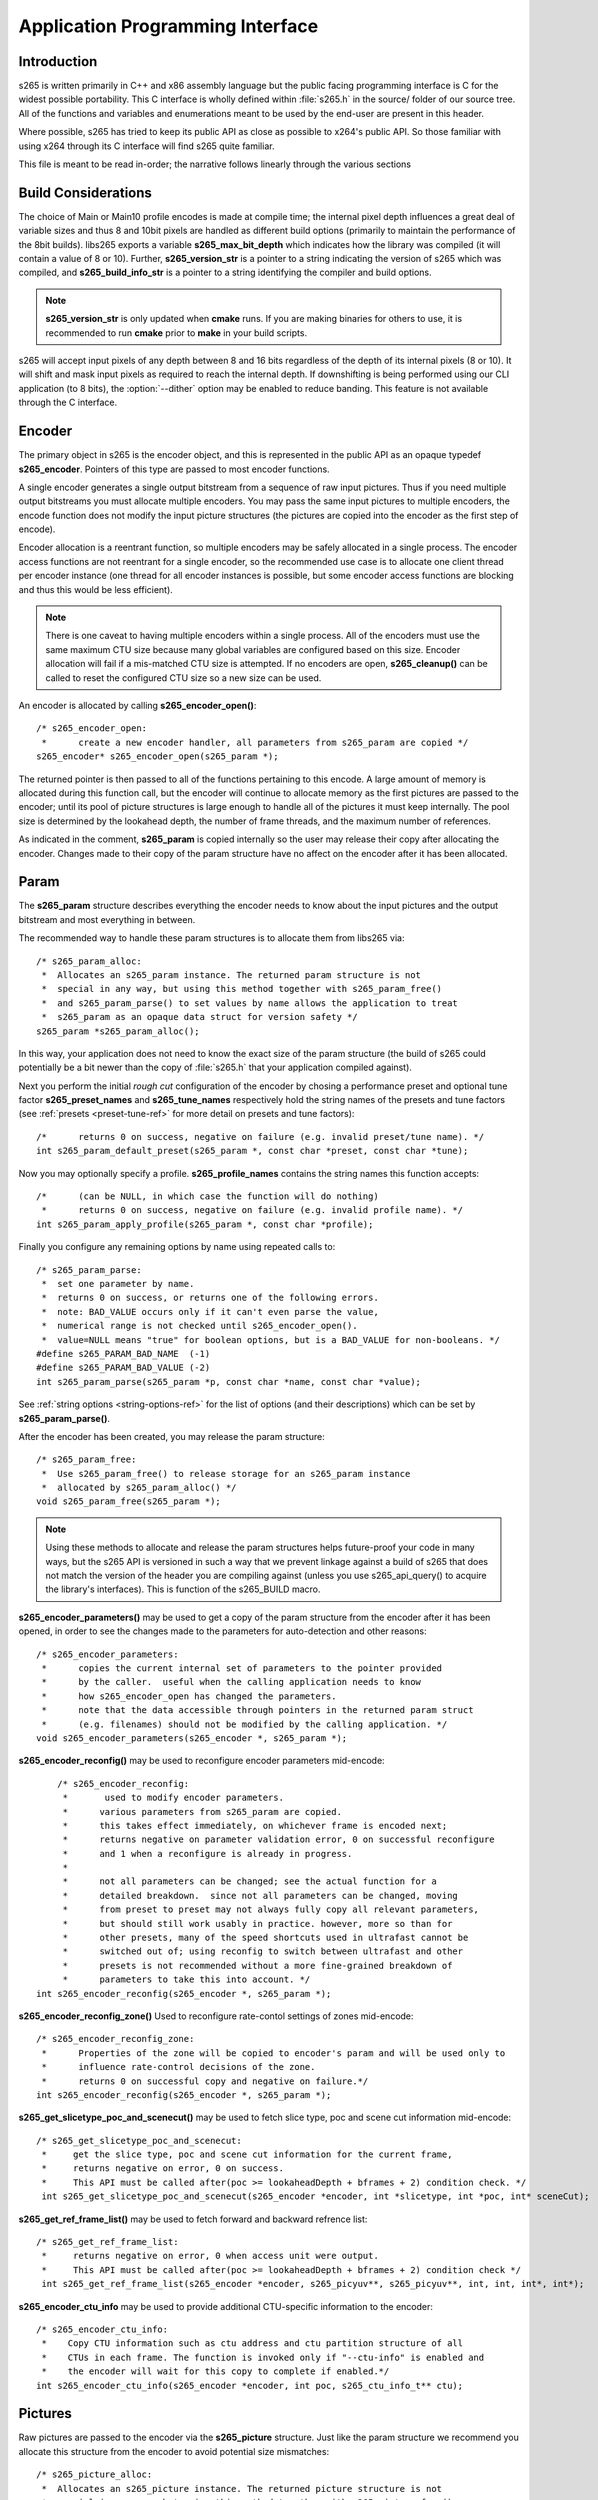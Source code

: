 *********************************
Application Programming Interface
*********************************

Introduction
============

s265 is written primarily in C++ and x86 assembly language but the
public facing programming interface is C for the widest possible
portability.  This C interface is wholly defined within :file:`s265.h`
in the source/ folder of our source tree.  All of the functions and
variables and enumerations meant to be used by the end-user are present
in this header.

Where possible, s265 has tried to keep its public API as close as
possible to x264's public API. So those familiar with using x264 through
its C interface will find s265 quite familiar.

This file is meant to be read in-order; the narrative follows linearly
through the various sections

Build Considerations
====================

The choice of Main or Main10 profile encodes is made at compile time;
the internal pixel depth influences a great deal of variable sizes and
thus 8 and 10bit pixels are handled as different build options
(primarily to maintain the performance of the 8bit builds). libs265
exports a variable **s265_max_bit_depth** which indicates how the
library was compiled (it will contain a value of 8 or 10). Further,
**s265_version_str** is a pointer to a string indicating the version of
s265 which was compiled, and **s265_build_info_str** is a pointer to a
string identifying the compiler and build options.

.. Note::

	**s265_version_str** is only updated when **cmake** runs. If you are
	making binaries for others to use, it is recommended to run
	**cmake** prior to **make** in your build scripts.

s265 will accept input pixels of any depth between 8 and 16 bits
regardless of the depth of its internal pixels (8 or 10).  It will shift
and mask input pixels as required to reach the internal depth. If
downshifting is being performed using our CLI application (to 8 bits),
the :option:`--dither` option may be enabled to reduce banding. This
feature is not available through the C interface.

Encoder
=======

The primary object in s265 is the encoder object, and this is
represented in the public API as an opaque typedef **s265_encoder**.
Pointers of this type are passed to most encoder functions.

A single encoder generates a single output bitstream from a sequence of
raw input pictures.  Thus if you need multiple output bitstreams you
must allocate multiple encoders.  You may pass the same input pictures
to multiple encoders, the encode function does not modify the input
picture structures (the pictures are copied into the encoder as the
first step of encode).

Encoder allocation is a reentrant function, so multiple encoders may be
safely allocated in a single process. The encoder access functions are
not reentrant for a single encoder, so the recommended use case is to
allocate one client thread per encoder instance (one thread for all
encoder instances is possible, but some encoder access functions are
blocking and thus this would be less efficient).

.. Note::

	There is one caveat to having multiple encoders within a single
	process. All of the encoders must use the same maximum CTU size
	because many global variables are configured based on this size.
	Encoder allocation will fail if a mis-matched CTU size is attempted.
	If no encoders are open, **s265_cleanup()** can be called to reset
	the configured CTU size so a new size can be used.

An encoder is allocated by calling **s265_encoder_open()**::

	/* s265_encoder_open:
	 *      create a new encoder handler, all parameters from s265_param are copied */
	s265_encoder* s265_encoder_open(s265_param *);

The returned pointer is then passed to all of the functions pertaining
to this encode. A large amount of memory is allocated during this
function call, but the encoder will continue to allocate memory as the
first pictures are passed to the encoder; until its pool of picture
structures is large enough to handle all of the pictures it must keep
internally.  The pool size is determined by the lookahead depth, the
number of frame threads, and the maximum number of references.

As indicated in the comment, **s265_param** is copied internally so the user
may release their copy after allocating the encoder.  Changes made to
their copy of the param structure have no affect on the encoder after it
has been allocated.

Param
=====

The **s265_param** structure describes everything the encoder needs to
know about the input pictures and the output bitstream and most
everything in between.

The recommended way to handle these param structures is to allocate them
from libs265 via::

	/* s265_param_alloc:
	 *  Allocates an s265_param instance. The returned param structure is not
	 *  special in any way, but using this method together with s265_param_free()
	 *  and s265_param_parse() to set values by name allows the application to treat
	 *  s265_param as an opaque data struct for version safety */
	s265_param *s265_param_alloc();

In this way, your application does not need to know the exact size of
the param structure (the build of s265 could potentially be a bit newer
than the copy of :file:`s265.h` that your application compiled against).

Next you perform the initial *rough cut* configuration of the encoder by
chosing a performance preset and optional tune factor
**s265_preset_names** and **s265_tune_names** respectively hold the
string names of the presets and tune factors (see :ref:`presets
<preset-tune-ref>` for more detail on presets and tune factors)::

	/*      returns 0 on success, negative on failure (e.g. invalid preset/tune name). */
	int s265_param_default_preset(s265_param *, const char *preset, const char *tune);

Now you may optionally specify a profile. **s265_profile_names**
contains the string names this function accepts::

	/*      (can be NULL, in which case the function will do nothing)
	 *      returns 0 on success, negative on failure (e.g. invalid profile name). */
	int s265_param_apply_profile(s265_param *, const char *profile);

Finally you configure any remaining options by name using repeated calls to::

	/* s265_param_parse:
	 *  set one parameter by name.
	 *  returns 0 on success, or returns one of the following errors.
	 *  note: BAD_VALUE occurs only if it can't even parse the value,
	 *  numerical range is not checked until s265_encoder_open().
	 *  value=NULL means "true" for boolean options, but is a BAD_VALUE for non-booleans. */
	#define s265_PARAM_BAD_NAME  (-1)
	#define s265_PARAM_BAD_VALUE (-2)
	int s265_param_parse(s265_param *p, const char *name, const char *value);

See :ref:`string options <string-options-ref>` for the list of options (and their
descriptions) which can be set by **s265_param_parse()**.

After the encoder has been created, you may release the param structure::

	/* s265_param_free:
	 *  Use s265_param_free() to release storage for an s265_param instance
	 *  allocated by s265_param_alloc() */
	void s265_param_free(s265_param *);

.. Note::

	Using these methods to allocate and release the param structures
	helps future-proof your code in many ways, but the s265 API is
	versioned in such a way that we prevent linkage against a build of
	s265 that does not match the version of the header you are compiling
	against (unless you use s265_api_query() to acquire the library's
	interfaces). This is function of the s265_BUILD macro.

**s265_encoder_parameters()** may be used to get a copy of the param
structure from the encoder after it has been opened, in order to see the
changes made to the parameters for auto-detection and other reasons::

	/* s265_encoder_parameters:
	 *      copies the current internal set of parameters to the pointer provided
	 *      by the caller.  useful when the calling application needs to know
	 *      how s265_encoder_open has changed the parameters.
	 *      note that the data accessible through pointers in the returned param struct
	 *      (e.g. filenames) should not be modified by the calling application. */
	void s265_encoder_parameters(s265_encoder *, s265_param *);

**s265_encoder_reconfig()** may be used to reconfigure encoder parameters mid-encode::

	/* s265_encoder_reconfig:
	 *       used to modify encoder parameters.
	 *      various parameters from s265_param are copied.
	 *      this takes effect immediately, on whichever frame is encoded next;
	 *      returns negative on parameter validation error, 0 on successful reconfigure
	 *      and 1 when a reconfigure is already in progress.
	 *
	 *      not all parameters can be changed; see the actual function for a
	 *      detailed breakdown.  since not all parameters can be changed, moving
	 *      from preset to preset may not always fully copy all relevant parameters,
	 *      but should still work usably in practice. however, more so than for
	 *      other presets, many of the speed shortcuts used in ultrafast cannot be
	 *      switched out of; using reconfig to switch between ultrafast and other
	 *      presets is not recommended without a more fine-grained breakdown of
	 *      parameters to take this into account. */
    int s265_encoder_reconfig(s265_encoder *, s265_param *);

**s265_encoder_reconfig_zone()** Used to reconfigure rate-contol settings of zones mid-encode::

    /* s265_encoder_reconfig_zone:
     *      Properties of the zone will be copied to encoder's param and will be used only to
     *      influence rate-control decisions of the zone.
     *      returns 0 on successful copy and negative on failure.*/
    int s265_encoder_reconfig(s265_encoder *, s265_param *);

**s265_get_slicetype_poc_and_scenecut()** may be used to fetch slice type, poc and scene cut information mid-encode::

    /* s265_get_slicetype_poc_and_scenecut:
     *     get the slice type, poc and scene cut information for the current frame,
     *     returns negative on error, 0 on success.
     *     This API must be called after(poc >= lookaheadDepth + bframes + 2) condition check. */
     int s265_get_slicetype_poc_and_scenecut(s265_encoder *encoder, int *slicetype, int *poc, int* sceneCut);

**s265_get_ref_frame_list()** may be used to fetch forward and backward refrence list::

    /* s265_get_ref_frame_list:
     *     returns negative on error, 0 when access unit were output.
     *     This API must be called after(poc >= lookaheadDepth + bframes + 2) condition check */
     int s265_get_ref_frame_list(s265_encoder *encoder, s265_picyuv**, s265_picyuv**, int, int, int*, int*);
 
**s265_encoder_ctu_info** may be used to provide additional CTU-specific information to the encoder::

    /* s265_encoder_ctu_info:
     *    Copy CTU information such as ctu address and ctu partition structure of all
     *    CTUs in each frame. The function is invoked only if "--ctu-info" is enabled and
     *    the encoder will wait for this copy to complete if enabled.*/
    int s265_encoder_ctu_info(s265_encoder *encoder, int poc, s265_ctu_info_t** ctu);

Pictures
========

Raw pictures are passed to the encoder via the **s265_picture** structure.
Just like the param structure we recommend you allocate this structure
from the encoder to avoid potential size mismatches::

	/* s265_picture_alloc:
	 *  Allocates an s265_picture instance. The returned picture structure is not
	 *  special in any way, but using this method together with s265_picture_free()
	 *  and s265_picture_init() allows some version safety. New picture fields will
	 *  always be added to the end of s265_picture */
	s265_picture *s265_picture_alloc();

Regardless of whether you allocate your picture structure this way or
whether you simply declare it on the stack, your next step is to
initialize the structure via::

	/***
	 * Initialize an s265_picture structure to default values. It sets the pixel
	 * depth and color space to the encoder's internal values and sets the slice
	 * type to auto - so the lookahead will determine slice type.
	 */
	void s265_picture_init(s265_param *param, s265_picture *pic);

s265 does not perform any color space conversions, so the raw picture's
color space (chroma sampling) must match the color space specified in
the param structure used to allocate the encoder. **s265_picture_init**
initializes this field to the internal color space and it is best to
leave it unmodified.

The picture bit depth is initialized to be the encoder's internal bit
depth but this value should be changed to the actual depth of the pixels
being passed into the encoder.  If the picture bit depth is more than 8,
the encoder assumes two bytes are used to represent each sample
(little-endian shorts).

The user is responsible for setting the plane pointers and plane strides
(in units of bytes, not pixels). The presentation time stamp (**pts**)
is optional, depending on whether you need accurate decode time stamps
(**dts**) on output.

If you wish to override the lookahead or rate control for a given
picture you may specify a slicetype other than s265_TYPE_AUTO, or a
forceQP value other than 0.

s265 does not modify the picture structure provided as input, so you may
reuse a single **s265_picture** for all pictures passed to a single
encoder, or even all pictures passed to multiple encoders.

Structures allocated from the library should eventually be released::

	/* s265_picture_free:
	 *  Use s265_picture_free() to release storage for an s265_picture instance
	 *  allocated by s265_picture_alloc() */
	void s265_picture_free(s265_picture *);

Encode Process
==============

The output of the encoder is a series of NAL packets, which are always
returned concatenated in consecutive memory. HEVC streams have SPS and
PPS and VPS headers which describe how the following packets are to be
decoded. If you specified :option:`--repeat-headers` then those headers
will be output with every keyframe.  Otherwise you must explicitly query
those headers using::

	/* s265_encoder_headers:
	 *      return the SPS and PPS that will be used for the whole stream.
	 *      *pi_nal is the number of NAL units outputted in pp_nal.
	 *      returns negative on error, total byte size of payload data on success
	 *      the payloads of all output NALs are guaranteed to be sequential in memory. */
	int s265_encoder_headers(s265_encoder *, s265_nal **pp_nal, uint32_t *pi_nal);

Now we get to the main encode loop. Raw input pictures are passed to the
encoder in display order via::

	/* s265_encoder_encode:
	 *      encode one picture.
	 *      *pi_nal is the number of NAL units outputted in pp_nal.
	 *      returns negative on error, zero if no NAL units returned.
	 *      the payloads of all output NALs are guaranteed to be sequential in memory. */
	int s265_encoder_encode(s265_encoder *encoder, s265_nal **pp_nal, uint32_t *pi_nal, s265_picture *pic_in, s265_picture *pic_out);

These pictures are queued up until the lookahead is full, and then the
frame encoders in turn are filled, and then finally you begin receiving
a output NALs (corresponding to a single output picture) with each input
picture you pass into the encoder.

Once the pipeline is completely full, **s265_encoder_encode()** will
block until the next output picture is complete.

.. note:: 

	Optionally, if the pointer of a second **s265_picture** structure is
	provided, the encoder will fill it with data pertaining to the
	output picture corresponding to the output NALs, including the
	recontructed image, POC and decode timestamp. These pictures will be
	in encode (or decode) order. The encoder will also write corresponding 
	frame encode statistics into **s265_frame_stats**.

When the last of the raw input pictures has been sent to the encoder,
**s265_encoder_encode()** must still be called repeatedly with a
*pic_in* argument of 0, indicating a pipeline flush, until the function
returns a value less than or equal to 0 (indicating the output bitstream
is complete).

At any time during this process, the application may query running
statistics from the encoder::

	/* s265_encoder_get_stats:
	 *       returns encoder statistics */
	void s265_encoder_get_stats(s265_encoder *encoder, s265_stats *, uint32_t statsSizeBytes);

Cleanup
=======

At the end of the encode, the application will want to trigger logging
of the final encode statistics, if :option:`--csv` had been specified::

 	/* s265_encoder_log:
	 *       write a line to the configured CSV file. If a CSV filename was not
	 *       configured, or file open failed, this function will perform no write. */
 	void s265_encoder_log(s265_encoder *encoder, int argc, char **argv);
 	
Finally, the encoder must be closed in order to free all of its
resources. An encoder that has been flushed cannot be restarted and
reused. Once **s265_encoder_close()** has been called, the encoder
handle must be discarded::

	/* s265_encoder_close:
	 *      close an encoder handler */
	void s265_encoder_close(s265_encoder *);

When the application has completed all encodes, it should call
**s265_cleanup()** to free process global, particularly if a memory-leak
detection tool is being used. **s265_cleanup()** also resets the saved
CTU size so it will be possible to create a new encoder with a different
CTU size::

	/* s265_cleanup:
	 *     release library static allocations, reset configured CTU size */
	void s265_cleanup(void);

VMAF (Video Multi-Method Assessment Fusion)
==========================================

If you set the ENABLE_LIBVMAF cmake option to ON, then s265 will report per frame
and aggregate VMAF score for the given input and dump the scores in csv file.
The user also need to specify the :option:`--recon` in command line to get the VMAF scores.
 
    /* s265_calculate_vmafScore:
     *    returns VMAF score for the input video.
     *    This api must be called only after encoding was done. */
    double s265_calculate_vmafscore(s265_param*, s265_vmaf_data*);

    /* s265_calculate_vmaf_framelevelscore:
     *    returns VMAF score for each frame in a given input video. The frame level VMAF score does not include temporal scores. */
    double s265_calculate_vmaf_framelevelscore(s265_vmaf_framedata*);
    
.. Note::

    When setting ENABLE_LIBVMAF cmake option to ON, it is recommended to
    also set ENABLE_SHARED to OFF to prevent build problems.  
    We only need the static library from these builds.
    
    Binaries build with windows will not have VMAF support.
      
Multi-library Interface
=======================

If your application might want to make a runtime bit-depth selection, it
will need to use one of these bit-depth introspection interfaces which
returns an API structure containing the public function entry points and
constants.

Instead of directly using all of the **s265_** methods documented above,
you query an s265_api structure from your libs265 and then use the
function pointers of the same name (minus the **s265_** prefix) within
that structure.  For instance **s265_param_default()** becomes
**api->param_default()**.

s265_api_get
------------

The first bit-depth instrospecton method is s265_api_get(). It designed
for applications that might statically link with libs265, or will at
least be tied to a particular SONAME or API version::

	/* s265_api_get:
	 *   Retrieve the programming interface for a linked s265 library.
	 *   May return NULL if no library is available that supports the
	 *   requested bit depth. If bitDepth is 0, the function is guarunteed
	 *   to return a non-NULL s265_api pointer from the system default
	 *   libs265 */
	const s265_api* s265_api_get(int bitDepth);

Like **s265_encoder_encode()**, this function has the build number
automatically appended to the function name via macros. This ties your
application to a particular binary API version of libs265 (the one you
compile against). If you attempt to link with a libs265 with a different
API version number, the link will fail.

Obviously this has no meaningful effect on applications which statically
link to libs265.

s265_api_query
--------------

The second bit-depth introspection method is designed for applications
which need more flexibility in API versioning.  If you use
**s265_api_query()** and dynamically link to libs265 at runtime (using
dlopen() on POSIX or LoadLibrary() on Windows) your application is no
longer directly tied to the API version that it was compiled against::

	/* s265_api_query:
	 *   Retrieve the programming interface for a linked s265 library, like
	 *   s265_api_get(), except this function accepts s265_BUILD as the second
	 *   argument rather than using the build number as part of the function name.
	 *   Applications which dynamically link to libs265 can use this interface to
	 *   query the library API and achieve a relative amount of version skew
	 *   flexibility. The function may return NULL if the library determines that
	 *   the apiVersion that your application was compiled against is not compatible
	 *   with the library you have linked with.
	 *
	 *   api_major_version will be incremented any time non-backward compatible
	 *   changes are made to any public structures or functions. If
	 *   api_major_version does not match s265_MAJOR_VERSION from the s265.h your
	 *   application compiled against, your application must not use the returned
	 *   s265_api pointer.
	 *
	 *   Users of this API *must* also validate the sizes of any structures which
	 *   are not treated as opaque in application code. For instance, if your
	 *   application dereferences a s265_param pointer, then it must check that
	 *   api->sizeof_param matches the sizeof(s265_param) that your application
	 *   compiled with. */
	const s265_api* s265_api_query(int bitDepth, int apiVersion, int* err);

A number of validations must be performed on the returned API structure
in order to determine if it is safe for use by your application. If you
do not perform these checks, your application is liable to crash::

	if (api->api_major_version != s265_MAJOR_VERSION) /* do not use */
	if (api->sizeof_param != sizeof(s265_param))      /* do not use */
	if (api->sizeof_picture != sizeof(s265_picture))  /* do not use */
	if (api->sizeof_stats != sizeof(s265_stats))      /* do not use */
	if (api->sizeof_zone != sizeof(s265_zone))        /* do not use */
	etc.

Note that if your application does not directly allocate or dereference
one of these structures, if it treats the structure as opaque or does
not use it at all, then it can skip the size check for that structure.

In particular, if your application uses api->param_alloc(),
api->param_free(), api->param_parse(), etc and never directly accesses
any s265_param fields, then it can skip the check on the
sizeof(s265_parm) and thereby ignore changes to that structure (which
account for a large percentage of s265_BUILD bumps).

Build Implications
------------------

By default libs265 will place all of its internal C++ classes and
functions within an s265 namespace and export all of the C functions
documented in this file. Obviously this prevents 8bit and 10bit builds
of libs265 from being statically linked into a single binary, all of
those symbols would collide.

However, if you set the EXPORT_C_API cmake option to OFF then libs265
will use a bit-depth specific namespace and prefix for its assembly
functions (s265_8bit, s265_10bit or s265_12bit) and export no C
functions.

In this way you can build one or more libs265 libraries without any
exported C interface and link them into a libs265 build that does export
a C interface. The build which exported the C functions becomes the
*default* bit depth for the combined library, and the other bit depths
are available via the bit-depth introspection methods.

.. Note::

	When setting EXPORT_C_API cmake option to OFF, it is recommended to
	also set ENABLE_SHARED and ENABLE_CLI to OFF to prevent build
	problems.  We only need the static library from these builds.

If an application requests a bit-depth that is not supported by the
default library or any of the additionally linked libraries, the
introspection method will fall-back to an attempt to dynamically bind a
shared library with a name appropriate for the requested bit-depth::

	8-bit:  libs265_main
	10-bit: libs265_main10
	12-bit: libs265_main12

If the profile-named library is not found, it will then try to bind a
generic libs265 in the hopes that it is a multilib library with all bit
depths.

Packaging and Distribution
--------------------------

We recommend that packagers distribute a single combined shared/static
library build which includes all the bit depth libraries linked
together. See the multilib scripts in our :file:`build/` subdirectories
for examples of how to affect these combined library builds. It is the
packager's discretion which bit-depth exports the public C functions and
thus becomes the default bit-depth for the combined library.

.. Note::

	Windows packagers might want to build libs265 with WINXP_SUPPORT
	enabled. This makes the resulting binaries functional on XP and
	Vista. Without this flag, the minimum supported host O/S is Windows
	7. Also note that binaries built with WINXP_SUPPORT will *not* have
	NUMA support and they will have slightly less performance.

	STATIC_LINK_CRT is also recommended so end-users will not need to
	install any additional MSVC C runtime libraries.
